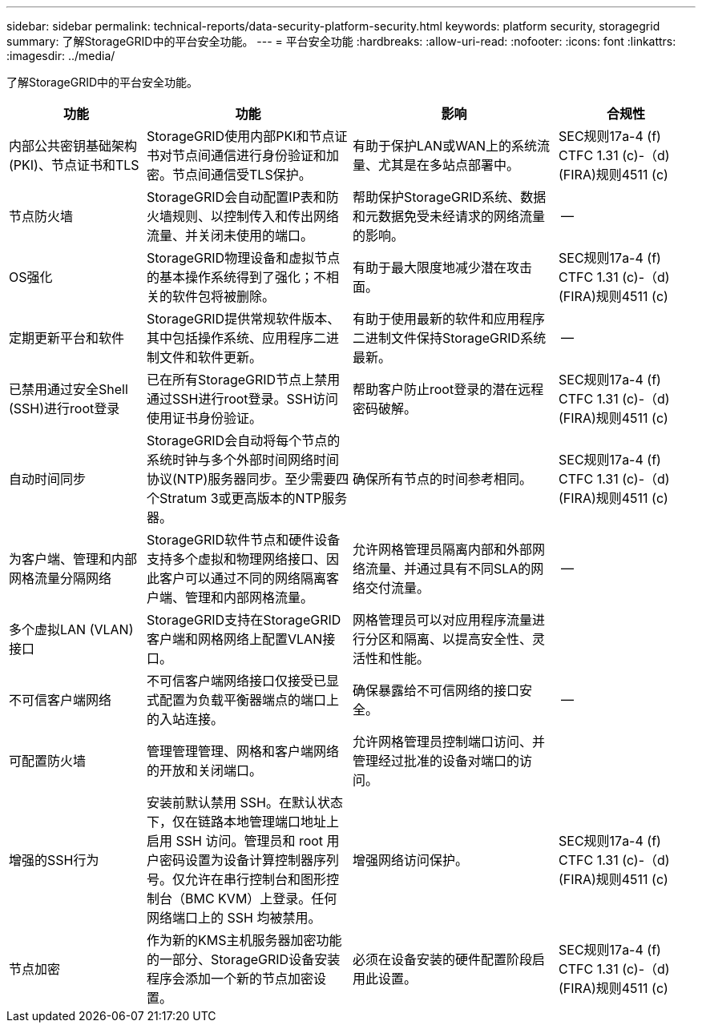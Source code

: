 ---
sidebar: sidebar 
permalink: technical-reports/data-security-platform-security.html 
keywords: platform security, storagegrid 
summary: 了解StorageGRID中的平台安全功能。 
---
= 平台安全功能
:hardbreaks:
:allow-uri-read: 
:nofooter: 
:icons: font
:linkattrs: 
:imagesdir: ../media/


[role="lead"]
了解StorageGRID中的平台安全功能。

[cols="20,30a,30,20"]
|===
| 功能 | 功能 | 影响 | 合规性 


| 内部公共密钥基础架构(PKI)、节点证书和TLS  a| 
StorageGRID使用内部PKI和节点证书对节点间通信进行身份验证和加密。节点间通信受TLS保护。
| 有助于保护LAN或WAN上的系统流量、尤其是在多站点部署中。 | SEC规则17a-4 (f) CTFC 1.31 (c)-（d)(FIRA)规则4511 (c) 


| 节点防火墙  a| 
StorageGRID会自动配置IP表和防火墙规则、以控制传入和传出网络流量、并关闭未使用的端口。
| 帮助保护StorageGRID系统、数据和元数据免受未经请求的网络流量的影响。 | -- 


| OS强化  a| 
StorageGRID物理设备和虚拟节点的基本操作系统得到了强化；不相关的软件包将被删除。
| 有助于最大限度地减少潜在攻击面。 | SEC规则17a-4 (f) CTFC 1.31 (c)-（d)(FIRA)规则4511 (c) 


| 定期更新平台和软件  a| 
StorageGRID提供常规软件版本、其中包括操作系统、应用程序二进制文件和软件更新。
| 有助于使用最新的软件和应用程序二进制文件保持StorageGRID系统最新。 | -- 


| 已禁用通过安全Shell (SSH)进行root登录  a| 
已在所有StorageGRID节点上禁用通过SSH进行root登录。SSH访问使用证书身份验证。
| 帮助客户防止root登录的潜在远程密码破解。 | SEC规则17a-4 (f) CTFC 1.31 (c)-（d)(FIRA)规则4511 (c) 


| 自动时间同步  a| 
StorageGRID会自动将每个节点的系统时钟与多个外部时间网络时间协议(NTP)服务器同步。至少需要四个Stratum 3或更高版本的NTP服务器。
| 确保所有节点的时间参考相同。 | SEC规则17a-4 (f) CTFC 1.31 (c)-（d)(FIRA)规则4511 (c) 


| 为客户端、管理和内部网格流量分隔网络  a| 
StorageGRID软件节点和硬件设备支持多个虚拟和物理网络接口、因此客户可以通过不同的网络隔离客户端、管理和内部网格流量。
| 允许网格管理员隔离内部和外部网络流量、并通过具有不同SLA的网络交付流量。 | -- 


| 多个虚拟LAN (VLAN)接口  a| 
StorageGRID支持在StorageGRID客户端和网格网络上配置VLAN接口。
| 网格管理员可以对应用程序流量进行分区和隔离、以提高安全性、灵活性和性能。 |  


| 不可信客户端网络  a| 
不可信客户端网络接口仅接受已显式配置为负载平衡器端点的端口上的入站连接。
| 确保暴露给不可信网络的接口安全。 | -- 


| 可配置防火墙  a| 
管理管理管理、网格和客户端网络的开放和关闭端口。
| 允许网格管理员控制端口访问、并管理经过批准的设备对端口的访问。 |  


| 增强的SSH行为  a| 
安装前默认禁用 SSH。在默认状态下，仅在链路本地管理端口地址上启用 SSH 访问。管理员和 root 用户密码设置为设备计算控制器序列号。仅允许在串行控制台和图形控制台（BMC KVM）上登录。任何网络端口上的 SSH 均被禁用。
| 增强网络访问保护。 | SEC规则17a-4 (f) CTFC 1.31 (c)-（d)(FIRA)规则4511 (c) 


| 节点加密  a| 
作为新的KMS主机服务器加密功能的一部分、StorageGRID设备安装程序会添加一个新的节点加密设置。
| 必须在设备安装的硬件配置阶段启用此设置。 | SEC规则17a-4 (f) CTFC 1.31 (c)-（d)(FIRA)规则4511 (c) 
|===
